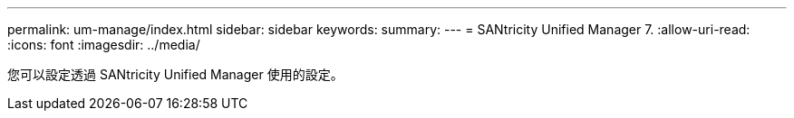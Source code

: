 ---
permalink: um-manage/index.html 
sidebar: sidebar 
keywords:  
summary:  
---
= SANtricity Unified Manager 7.
:allow-uri-read: 
:icons: font
:imagesdir: ../media/


[role="lead"]
您可以設定透過 SANtricity Unified Manager 使用的設定。
